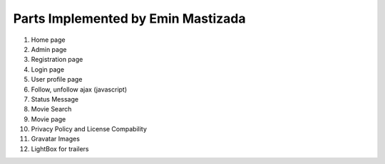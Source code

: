 Parts Implemented by Emin Mastizada
===================================

1. Home page
2. Admin page
3. Registration page
4. Login page
5. User profile page
6. Follow, unfollow ajax (javascript)
7. Status Message
8. Movie Search
9. Movie page
10. Privacy Policy and License Compability
11. Gravatar Images
12. LightBox for trailers
